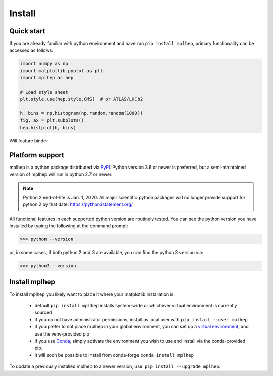 .. _installing-mplhep:

Install
=================

Quick start
-----------
If you are already familiar with python environment and have ran ``pip install mplhep``,
primary functionality can be accessed as follows:

.. code-block:: python

   import numpy as np
   import matplotlib.pyplot as plt
   import mplhep as hep

   # Load style sheet
   plt.style.use(hep.style.CMS)  # or ATLAS/LHCb2

   h, bins = np.histogram(np.random.random(1000))
   fig, ax = plt.subplots()
   hep.histplot(h, bins)

Will feature binder

..
  To try mplhep now, without installing anything, you can experiment with our
  `hosted tutorial notebooks <binder link>`_.

Platform support
----------------
mplhep is a python package distributed via `PyPI <https://pypi.org/project/mplhep>`_.
Python version 3.6 or newer is preferred, but a semi-maintained version of mplhep will run in python 2.7 or newer.

.. note:: Python 2 end-of-life is Jan. 1, 2020. All major scientific python packages will no longer provide support for python 2 by that date: https://python3statement.org/

All functional features in each supported python version are routinely tested.
You can see the python version you have installed by typing the following at the command prompt:

>>> python --version

or, in some cases, if both python 2 and 3 are available, you can find the python 3 version via:

>>> python3 --version

Install mplhep
--------------
To install mplhep you likely want to place it where your matplotlib installation is:

   - default ``pip install mplhep`` installs system-wide or whichever virtual environment is currently sourced
   - if you do not have administrator permissions, install as local user with ``pip install --user mplhep``
   - if you prefer to not place mplhep in your global environment, you can set up a `virtual environment <https://docs.python.org/3/library/venv.html>`_, and use the venv-provided pip
   - if you use `Conda <https://docs.conda.io/projects/conda/en/latest/index.html>`_,  simply activate the environment you wish to use and install via the conda-provided pip.
   - it will soon be possible to install from conda-forge ``conda install mplhep``

To update a previously installed mplhep to a newer version, use: ``pip install --upgrade mplhep``.
